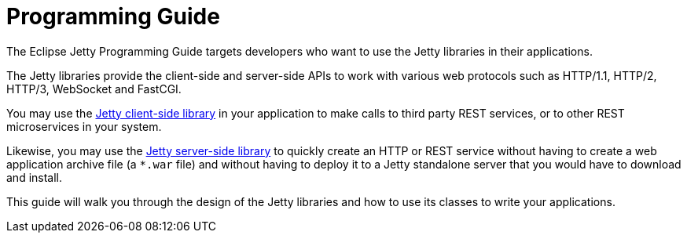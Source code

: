 //
// ========================================================================
// Copyright (c) 1995 Mort Bay Consulting Pty Ltd and others.
//
// This program and the accompanying materials are made available under the
// terms of the Eclipse Public License v. 2.0 which is available at
// https://www.eclipse.org/legal/epl-2.0, or the Apache License, Version 2.0
// which is available at https://www.apache.org/licenses/LICENSE-2.0.
//
// SPDX-License-Identifier: EPL-2.0 OR Apache-2.0
// ========================================================================
//

= Programming Guide

The Eclipse Jetty Programming Guide targets developers who want to use the Jetty libraries in their applications.

The Jetty libraries provide the client-side and server-side APIs to work with various web protocols such as HTTP/1.1, HTTP/2, HTTP/3, WebSocket and FastCGI.

You may use the xref:client/index.adoc[Jetty client-side library] in your application to make calls to third party REST services, or to other REST microservices in your system.

Likewise, you may use the xref:server/index.adoc[Jetty server-side library] to quickly create an HTTP or REST service without having to create a web application archive file (a `+*.war+` file) and without having to deploy it to a Jetty standalone server that you would have to download and install.

This guide will walk you through the design of the Jetty libraries and how to use its classes to write your applications.
